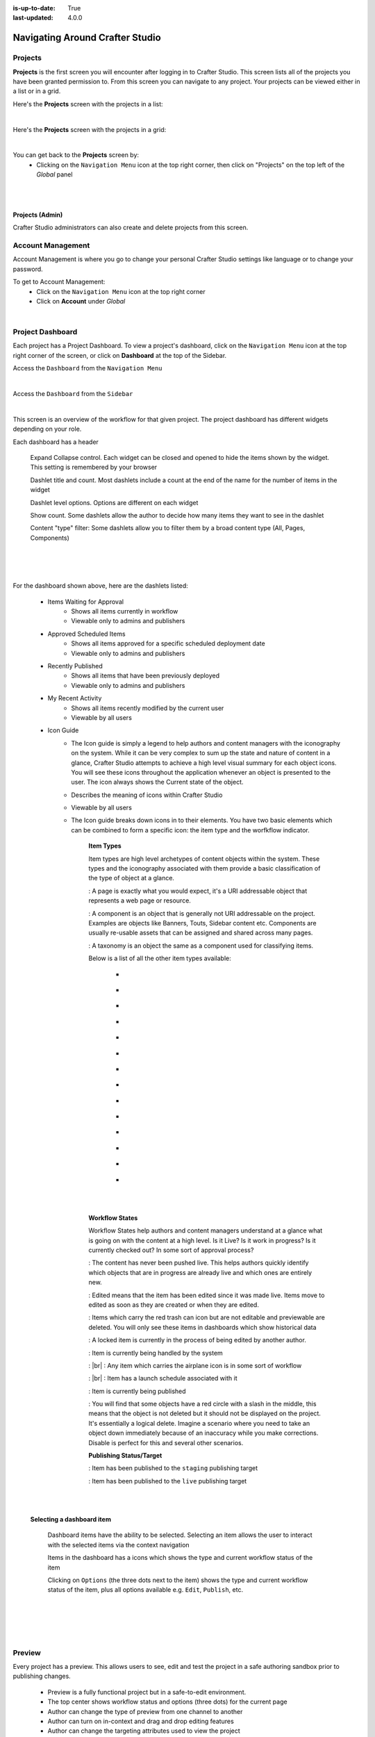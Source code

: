 :is-up-to-date: True
:last-updated: 4.0.0

.. index:: Navigating Studio

..  _content-authors-navigating-studio:

================================
Navigating Around Crafter Studio
================================

--------
Projects
--------
**Projects** is the first screen you will encounter after logging in to Crafter Studio.  This screen lists all of the projects you have been granted permission to.
From this screen you can navigate to any project.  Your projects can be viewed either in a list or in a grid.


Here's the **Projects** screen with the projects in a list:

.. image:: /_static/images/content-author/my-projects-screen.webp
    :width: 75 %    
    :align: center
    :alt: Navigating Studio - My Projects Screen List View

|

Here's the **Projects** screen with the projects in a grid:

.. image:: /_static/images/content-author/my-projects-screen-grid.webp
    :width: 75 %
    :align: center
    :alt: Navigating Studio - My Projects Screen Grid View

|

You can get back to the **Projects** screen by:
    * Clicking on the ``Navigation Menu`` icon at the top right corner, then click on "Projects" on the top left of the *Global* panel

.. image:: /_static/images/content-author/get-to-my-projects-1.webp
    :width: 65 %
    :align: center
    :alt: Navigating Studio - Get to My Projects Screen via the Navigation Menu

|

.. image:: /_static/images/content-author/get-to-my-projects-2.webp
    :width: 65 %
    :align: center
    :alt: Navigating Studio - Get to My Projects Screen

|

^^^^^^^^^^^^^^^^
Projects (Admin)
^^^^^^^^^^^^^^^^
Crafter Studio administrators can also create and delete projects from this screen.

.. image:: /_static/images/content-author/project-delete.webp
    :width: 75 %    
    :align: center
    :alt: Navigating Studio - Delete Project


.. _account-management:

------------------
Account Management
------------------
Account Management is where you go to change your personal Crafter Studio settings like language or to change your password.

To get to Account Management:
    * Click on the ``Navigation Menu`` icon at the top right corner
    * Click on **Account** under *Global*

.. image:: /_static/images/content-author/project-account.webp
    :width: 65 %
    :align: center
    :alt: Navigating Studio - Open My Account Settings Screen

|

.. image:: /_static/images/content-author/settings-account-management.webp
    :width: 75 %    
    :align: center
    :alt: Navigating Studio - Account Settings Screen

.. _project-dashboard:

-----------------
Project Dashboard
-----------------
Each project has a Project Dashboard.  To view a project's dashboard, click on the ``Navigation Menu`` icon at the top right corner of the screen, or click on **Dashboard** at the top of the Sidebar.

Access the ``Dashboard`` from the ``Navigation Menu``

.. image:: /_static/images/content-author/project-dashboard-alt.webp
    :width: 65 %
    :align: center
    :alt: Navigating Studio - Project Dashboard from the Navigation Menu

|

Access the ``Dashboard`` from the ``Sidebar``

.. image:: /_static/images/content-author/project-dashboard-sidebar.webp
    :width: 65 %
    :align: center
    :alt: Navigating Studio - Project Dashboard from Sidebar

|


This screen is an overview of the workflow for that given project.  The project dashboard has different widgets depending on your role.

Each dashboard has a header

   Expand Collapse control.  Each widget can be closed and opened to hide the items shown by the widget.  This setting is remembered by your browser

   Dashlet title and count.  Most dashlets include a count at the end of the name for the number of items in the widget

   Dashlet level options.  Options are different on each widget

   Show count.  Some dashlets allow the author to decide how many items they want to see in the dashlet

   Content "type" filter:  Some dashlets allow you to filter them by a broad content type (All, Pages, Components)

|
|

.. image:: /_static/images/content-author/project-dashboard.webp
    :width: 95 %
    :align: center
    :alt: Navigating Studio - Project Dashboard

|

For the dashboard shown above, here are the dashlets listed:

    * Items Waiting for Approval
        * Shows all items currently in workflow
        * Viewable only to admins and publishers

    * Approved Scheduled Items
        * Shows all items approved for a specific scheduled deployment date
        * Viewable only to admins and publishers

    * Recently Published
        * Shows all items that have been previously deployed
        * Viewable only to admins and publishers

    * My Recent Activity
        * Shows all items recently modified by the current user
        * Viewable by all users

    * Icon Guide
        * The Icon guide is simply a legend to help authors and content managers with the iconography on the system. While it can be very complex to sum up the state and nature of content in a glance, Crafter Studio attempts to achieve a high level visual summary for each object icons. You will see these icons throughout the application whenever an object is presented to the user. The icon always shows the Current state of the object.
        * Describes the meaning of icons within Crafter Studio
        * Viewable by all users
        * The Icon guide breaks down icons in to their elements.  You have two basic elements which can be combined to form a specific icon: the item type and the worfkflow indicator.

            **Item Types**

            Item types are high level archetypes of content objects within the system.  These types and the iconography associated with them provide a basic classification of the type of object at a glance.

            |workflowPage|:	A page is exactly what you would expect, it's a URI addressable object that represents a web page or resource.

            |workflowComponent|: A component is an object that is generally not URI addressable on the project.  Examples are objects like Banners, Touts, Sidebar content etc. Components are usually re-usable assets that can be assigned and shared across many pages.

            |workflowTaxonomy|: A taxonomy is an object the same as a component used for classifying items.

            Below is a list of all the other item types available:

             - |workflowCss|
             - |workflowFolder|
             - |workflowLevelDescriptor|
             - |workflowTemplateScript|
             - |workflowGroovy|
             - |workflowImage|
             - |workflowJavaScript|
             - |workflowJson|
             - |workflowHTML|
             - |workflowCss|
             - |workflowPlainText|
             - |workflowXML|
             - |workflowFont|
             - |workflowIcon|

            |
            |

            **Workflow States**

            Workflow States help authors and content managers understand at a glance what is going on with the content at a high level.  Is it Live?  Is it work in progress?  Is it currently checked out? In some sort of approval process?

            |workflowNeverPub|:	The content has never been pushed live. This helps authors quickly identify which objects that are in progress are already live and which ones are entirely new.

            |workflowEdited|: Edited means that the item has been edited since it was made live. Items move to edited as soon as they are created or when they are edited.

            |workflowDeleted|: Items which carry the red trash can icon but are not editable and previewable are deleted.  You will only see these items in dashboards which show historical data

            |workflowLocked|: A locked item is currently in the process of being edited by another author.

            |workflowProcessing|: Item is currently being handled by the system

            |workflowSubmittedForLive|: |br|
            |workflowSubmittedForStaging|: Any item which carries the airplane icon is in some sort of workflow

            |workflowScheduledForLive|: |br|
            |workflowScheduledForStaging|: Item has a launch schedule associated with it

            |workflowPublishing|: Item is currently being published

            |workflowDisabled|:	You will find that some objects have a red circle with a slash in the middle, this means that the object is not deleted but it should not be displayed on the project.  It's essentially a logical delete.  Imagine a scenario where you need to take an object down immediately because of an inaccuracy while you make corrections.  Disable is perfect for this and several other scenarios.

            **Publishing Status/Target**

            |publishStaging|: Item has been published to the ``staging`` publishing target

            |publishLive|: Item has been published to the ``live`` publishing target

    |
    |

    **Selecting a dashboard item**

        Dashboard items have the ability to be selected.  Selecting an item allows the user to interact with the selected items via the context navigation

        Items in the dashboard has a icons which shows the type and current workflow status of the item

        Clicking on ``Options`` (the three dots next to the item) shows the type and current workflow status of the item, plus all options available e.g. ``Edit``, ``Publish``, etc.

|
|

.. image:: /_static/images/content-author/project-dashboard-selected.webp
   :width: 95 %
   :align: center
   :alt: Navigating Studio - Dashboard Selected

|
|


-------
Preview
-------

Every project has a preview.  This allows users to see, edit and test the project in a safe authoring sandbox prior to publishing changes.

    * Preview is a fully functional project but in a safe-to-edit environment.
    * The top center shows workflow status and options (three dots) for the current page
    * Author can change the type of preview from one channel to another
    * Author can turn on in-context and drag and drop editing features
    * Author can change the targeting attributes used to view the project
    * Author can view the publish status of the project

.. image:: /_static/images/content-author/project-preview.webp
   :width: 95 %
   :align: center
   :alt: Navigating Studio - Project Preview

|

^^^^^^^^^^^^^^^^^^^^^^^^
Experience Builder Panel
^^^^^^^^^^^^^^^^^^^^^^^^

    * When in preview mode your context navigation will show an additional control beside the publishing status.
    * The ``Edit Mode`` and ``Move mode`` icons turns on the Experience Builder panel which allows you to use in-context editing and various tools for creating your page in a panel on the right
    * ``Search`` allows you to search for items such as components, images, etc. in your project
    * ``Components`` allows you to create a component and also lists all available components in your project which can then be dragged and dropped into your page
    * ``Browse Components`` allows you to browse for components which can then be dragged and dropped into your page
    * ``Component Drop Targets`` allows you to select a content type, which then shows you the drag and drop area for that content type
    * ``Assets`` allows you to search/list assets such as images in the project
    * ``Audience Targeting`` allows you to view and set targeting attributes for the project.
    * ``Page Explorer`` allows you to browse/list pages in the project
    * ``Device Simulator`` allows you to change the type of preview from one device to another e.g. phone to tablet
    * ``Settings`` allows you to turns on/off in-context editing and setup highlighting of drop zones

|
|

.. image:: /_static/images/content-author/preview-in-context-editing.webp
    :width: 95 %
    :align: center
    :alt: Navigating Studio - Preview In-Context Editing


In-Context Editing
^^^^^^^^^^^^^^^^^^

When in-context editing is turned on (``Edit mode`` pencil is green or ``Move mode`` two vertical ellipsis is blue at the top), it puts the page in construction mode.  When you hover your mouse around regions of the page that have been wired for in-context editing, a pencil will show up instead of the mouse cursor.

.. image:: /_static/images/content-author/preview-page-in-context-editing.webp
    :width: 75 %
    :align: center
    :alt: Navigating Studio - Preview Page In-Context Editing


This pencil allows you to edit the content of the wired region, including the current page's template and controller depending on your user account permissions

.. image:: /_static/images/content-author/preview-in-context-edit.webp
    :width: 95 %
    :align: center
    :alt: Navigating Studio - Preview In-Context Editing

To turn off in-context editing, click on the ``Switch off editing`` off switch icon at the top, which will then turn the ``Edit mode``/``Move mode`` icon to gray.

Convenient keyboard shortcuts are also provided, press ``?`` to see the list of commands.

Search
^^^^^^

The Search tool allows you to search for components and static assets in the project then display the results from which the user can drag and drop into the current page being viewed if there are configured drop targets in it

.. image:: /_static/images/content-author/preview-experience-builder-search.webp
    :width: 20 %
    :align: center
    :alt: Navigating Studio - Experience Builder Panel Search Components and Static Assets

|

Add Components
^^^^^^^^^^^^^^
The ``Add Components`` tool allows you to create new components by dragging components from the panel and on to the screen to configured drop targets.  A new component with default values will then be visible and ready for editing when a new component is dropped on the screen.

.. image:: /_static/images/content-author/preview-page-components-list.webp
    :width: 20 %
    :alt: Navigating Studio - Experience Builder Panel Page Components

.. image:: /_static/images/content-author/preview-page-components-space.webp
    :width: 5 %

.. image:: /_static/images/content-author/preview-page-components.webp
    :width: 20 %
    :alt: Navigating Studio - Experience Builder Panel Page Components

.. image:: /_static/images/content-author/preview-page-components-space.webp
    :width: 5 %

.. image:: /_static/images/content-author/preview-page-components-instances.webp
    :width: 20 %
    :alt: Navigating Studio - Experience Builder Panel Page Components Instances

|

You may drag around a component from one position to a different position by enabling the ``Move mode`` (by clicking the ``Move mode`` icon at the top right, or by using the keyboard shortcut).
Crafter Studio administrators can configure what components are available in this panel.

.. image:: /_static/images/content-author/preview-page-components-drag.webp
    :width: 85 %
    :align: center
    :alt: Navigating Studio - Experience Builder Panel Page Drag Component

|

Browse Components
^^^^^^^^^^^^^^^^^
The Browse Components tool allows you to search / select a content type in the project then display the existing components for that content type that can be dragged and dropped into the current page being viewed if there are configured drop targets in it

.. image:: /_static/images/content-author/preview-page-builder-browse-components.webp
    :width: 30 %
    :align: center
    :alt: Navigating Studio - Experience Builder Panel Browse Components

|

When you drag a component into the page being previewed and there are no drop zones configured in the page, you will see a snack bar like below:

.. image:: /_static/images/content-author/preview-page-builder-no-drop-targets.webp
    :width: 80 %
    :align: center
    :alt: Navigating Studio - Experience Builder Panel No Drop Targets

|

Component Drop Targets
^^^^^^^^^^^^^^^^^^^^^^
The Component Drop Targets tool allows you to select a content type in the project then display the configured drop target for that content type on the current page being previewed

.. image:: /_static/images/content-author/preview-page-builder-component-drop-targets.webp
    :width: 70 %
    :align: center
    :alt: Navigating Studio - Experience Builder Panel Component Drop Targets

|

Assets
^^^^^^
The Assets tool allows you to search/list assets such as images that can be dragged into configured drop targets in the project

.. image:: /_static/images/content-author/preview-page-builder-assets.webp
    :width: 30 %
    :align: center
    :alt: Navigating Studio - Experience Builder Panel Assets

|

Audience Targeting
^^^^^^^^^^^^^^^^^^
The Audience Targeting tool allows you to view and set targeting attributes for the project

.. image:: /_static/images/content-author/preview-page-builder-audience-targeting.webp
    :width: 30 %
    :align: center
    :alt: Navigating Studio - Experience Builder Panel Audience Targeting

|


Page Explorer
^^^^^^^^^^^^^
The Page Explorer tool allows you to browse/list content items such as pages, components and level descriptors in the project and make edits to them by clicking on the three dots next to the content item that appears when you hover your mouse on it

.. image:: /_static/images/content-author/preview-page-builder-page-explorer.webp
    :width: 30 %
    :align: center
    :alt: Navigating Studio - Experience Builder Panel Page Explorer

|

Device Simulator
^^^^^^^^^^^^^^^^
The Device Simulator tool allows an author to review the current page in the context of all devices supported by the project.

The phone and tablet can be rotated through the use of the rotation control next to the width and height input boxes.

.. image:: /_static/images/content-author/preview-publishing-channel.webp
    :width: 60 %
    :align: center
    :alt: Navigating Studio - Experience Builder Panel Device Simulator

|

Settings
^^^^^^^^

The Settings tool allows you to switch on/off the ``Edit Mode`` (in-context editing) and setup highlighting of drop targets

.. image:: /_static/images/content-author/preview-page-builder-settings.webp
    :width: 30 %
    :align: center
    :alt: Navigating Studio - Experience Builder Panel Settings

|

^^^^^^^^^^^^^^^^^^^^^^^^^^
Common Navigation Elements
^^^^^^^^^^^^^^^^^^^^^^^^^^

Toolbar
^^^^^^^
The Toolbar is a fixed element at the top of the page and cannot be scrolled off the page.  The toolbar provides contextual workflow and
other options relative to the page you are looking at, content you have selected or tool you are using.

The basic elements of the Contextual Navigation bar are:

    * Branded Logo Button: Toggles the sidebar on/off.
    * Project Name and Project switcher: Displays the project's name and lets you switch the project being previewed through a dropdown
    * Quick Create: A shortcut for content authors to create configured content without having to navigate through the project tree.
    * Preview Address Bar: An area reserved for navigation buttons (back, forward and reload page), the address of the current  page being previewed, and an options link whose content will change based off of the current page view and user role.
    * Edit Mode Switch: Toggles the in-context editing and Experience Builder panel on/off
    * Publish Status: Allows the user to view the project's publish status.
    * Search: Allows the user to search for items in the project
    * Navigation Menu: Takes the user to a panel with ``Global`` and ``Project`` options containing various links such as Dashboard, About, Help, etc.

.. image:: /_static/images/content-author/project-context-nav.webp
    :width: 95 %
    :align: center
    :alt: Navigating Studio - Project Context Navigation

|

Sidebar
^^^^^^^
The sidebar opens a menu that allows access to the following:

    - *Dashboard:* An overview of the workflow for that given project.  See :ref:`above <project-dashboard>` for more information
    - *Project Explorer:* Allows navigation to all pages, components and documents in the system
    - *Project Tools (available depending on your role):* Contains project administration tools such as Plugin Management, Encryption Tool, etc.  See :ref:`here <navigating-project-tools>` for more information

The menu/panel width can be resized freely by the user and will remember where you set the length and width on your browser

.. image:: /_static/images/content-author/sidebar-panel-width.webp
    :width: 95 %
    :align: center
    :alt: Navigating Studio - Sidebar Panel menu width

|

**Project Explorer**

* Users can have multiple navigation paths / path tree open at the same time e.g. templates, pages, etc.
* If closed, the menu should retain it's last state when re-opened.
* Each item listed has item state and item type icons next to them
* Root folders allow a user to drill in to a hierarchy of content. If the item is previewable it will also be clickable.
* Clicking on an item will take the author to a preview of the item.

.. image:: /_static/images/content-author/project-tools-path-nav.webp
    :width: 25 %
    :align: center
    :alt: Navigating Studio - Project Tools Navigation

|

* Clicking the three dots next to each item or right-clicking on an item provides the user options whose content will change based off of the item selected and user role.

.. image:: /_static/images/content-author/sidebar-right-click-menu.webp
    :width: 80 %
    :align: center
    :alt: Navigating Studio - Sidebar Right Click Menu


.. workflow icons=======================================================================================================

.. |workflowLocked| image:: /_static/images/content-author/workflow-icon-locked.webp
             :width: 12%
             :alt: Workflow Icons - Locked for Edit

.. |workflowProcessing| image:: /_static/images/content-author/workflow-icon-system-processing.webp
             :width: 19%
             :alt: Workflow Icons - System Processing

.. |workflowEdited| image:: /_static/images/content-author/workflow-icon-modified.webp
             :width: 13%
             :alt: Workflow Icons - Modified

.. |workflowDisabled| image:: /_static/images/content-author/workflow-icon-disabled.webp
             :width: 12%
             :alt: Workflow Icons - Disabled

.. |workflowNeverPub| image:: /_static/images/content-author/workflow-icon-new.webp
             :width: 10%
             :alt: Workflow Icons - New

.. |workflowDeleted| image:: /_static/images/content-author/workflow-icon-deleted.webp
             :width: 12%
             :alt: Workflow Icons - Deleted

.. |workflowScheduledForLive| image:: /_static/images/content-author/workflow-icon-scheduled-for-live.webp
             :width: 21%
             :alt: Workflow Icons - Scheduled for live

.. |workflowScheduledForStaging| image:: /_static/images/content-author/workflow-icon-scheduled-for-staging.webp
             :width: 23%
             :alt: Workflow Icons - Scheduled for staging

.. |workflowSubmittedForLive| image:: /_static/images/content-author/workflow-icon-submitted-for-live.webp
             :width: 21%
             :alt: Workflow Icons - Submitted for live

.. |workflowSubmittedForStaging| image:: /_static/images/content-author/workflow-icon-submitted-for-staging.webp
             :width: 23%
             :alt: Workflow Icons - Submitted for staging

.. |workflowPublishing| image:: /_static/images/content-author/workflow-icon-publishing.webp
             :width: 14%
             :alt: Workflow Icons - Publishing

.. Start of Item Types icons=============================================================

.. |workflowComponent| image:: /_static/images/content-author/workflow-icon-component.webp
             :width: 18%
             :alt: Item Types Icons - Component

.. |workflowPage| image:: /_static/images/content-author/workflow-icon-page.webp
             :width: 11%
             :alt: Item Types Icons - Page

.. |workflowFolder| image:: /_static/images/content-author/workflow-icon-folder.webp
             :width: 12%
             :alt: Item Types Icons - Folder

.. |workflowLevelDescriptor| image:: /_static/images/content-author/workflow-icon-level-descriptor.webp
             :width: 22%
             :alt: Item Types Icons - levelDescriptor

.. |workflowTemplateScript| image:: /_static/images/content-author/workflow-icon-template-script.webp
             :width: 27%
             :alt: Item Types Icons - Template/Script

.. |workflowGroovy| image:: /_static/images/content-author/workflow-icon-groovy.webp
             :width: 21%
             :alt: Item Types Icons - Groovy

.. |workflowTaxonomy| image:: /_static/images/content-author/workflow-icon-taxonomy.webp
             :width: 17%
             :alt: Item Types Icons - Taxonomy

.. |workflowImage| image:: /_static/images/content-author/workflow-icon-image.webp
             :width: 13%
             :alt: Item Types Icons - Image

.. |workflowJavaScript| image:: /_static/images/content-author/workflow-icon-js.webp
             :width: 16%
             :alt: Item Types Icons - JavaScript

.. |workflowJson| image:: /_static/images/content-author/workflow-icon-json.webp
             :width: 13%
             :alt: Item Types Icons - Json

.. |workflowHTML| image:: /_static/images/content-author/workflow-icon-html.webp
             :width: 13%
             :alt: Item Types Icons - Html

.. |workflowPlainText| image:: /_static/images/content-author/workflow-icon-plain-text.webp
             :width: 16%
             :alt: Item Types Icons - Plain Text

.. |workflowXML| image:: /_static/images/content-author/workflow-icon-xml.webp
             :width: 13%
             :alt: Item Types Icons - Xml

.. |workflowIcon| image:: /_static/images/content-author/workflow-icon-icon.webp
             :width: 13%
             :alt: Item Types Icons - Icon

.. |workflowFont| image:: /_static/images/content-author/workflow-icon-font.webp
             :width: 11%
             :alt: Workflow Icons - Font

.. |workflowCss| image:: /_static/images/content-author/workflow-icon-css.webp
             :width: 10%
             :alt: Workflow Icons - CSS

.. end of workflow icons================================================================================================

.. Start of Publishing Status/Target  icons=============================================================

.. |publishStaging| image:: /_static/images/content-author/publish-target-icon-staged.webp
             :width: 11%
             :alt: Publishing Status/Target Icons - Staged

.. |publishLive| image:: /_static/images/content-author/publish-target-icon-live.webp
             :width: 10%
             :alt: Item Types Icons - Live
